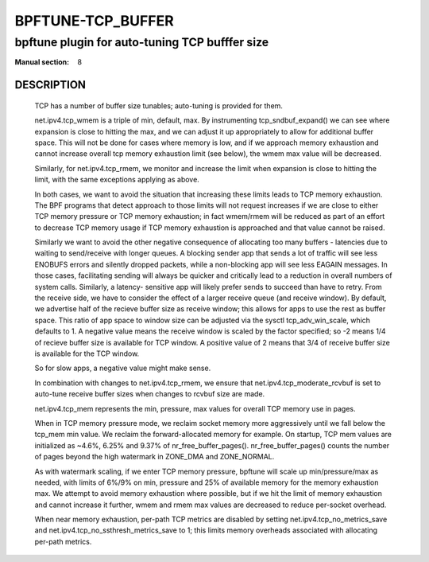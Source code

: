 ==================
BPFTUNE-TCP_BUFFER
==================
-------------------------------------------------------------------------------
bpftune plugin for auto-tuning TCP bufffer size
-------------------------------------------------------------------------------

:Manual section: 8


DESCRIPTION
===========
        TCP has a number of buffer size tunables; auto-tuning is provided for
        them.

        net.ipv4.tcp_wmem is a triple of min, default, max.  By instrumenting
        tcp_sndbuf_expand() we can see where expansion is close to hitting
        the max, and we can adjust it up appropriately to allow for additional
        buffer space.  This will not be done for cases where memory is low,
        and if we approach memory exhaustion and cannot increase overall
        tcp memory exhaustion limit (see below), the wmem max value will
        be decreased.

        Similarly, for net.ipv4.tcp_rmem, we monitor and increase the limit
        when expansion is close to hitting the limit, with the same exceptions
        applying as above.

        In both cases, we want to avoid the situation that increasing these
        limits leads to TCP memory exhaustion.  The BPF programs that detect
        approach to those limits will not request increases if we are close to
        either TCP memory pressure or TCP memory exhaustion; in fact wmem/rmem
        will be reduced as part of an effort to decrease TCP memory usage
        if TCP memory exhaustion is approached and that value cannot be
        raised.

        Similarly we want to avoid the other negative consequence of allocating
        too many buffers - latencies due to waiting to send/receive with longer
        queues.  A blocking sender app that sends a lot of traffic will
        see less ENOBUFS errors and silently dropped packets, while a
        non-blocking app will see less EAGAIN messages.  In those cases,
        facilitating sending will always be quicker and critically lead to
        a reduction in overall numbers of system calls.  Similarly, a latency-
        sensitive app will likely prefer sends to succeed than have to retry.
        From the receive side, we have to consider the effect of a larger
        receive queue (and receive window).  By default, we advertise
        half of the recieve buffer size as receive window; this allows for
        apps to use the rest as buffer space.  This ratio of app space to
        window size can be adjusted via the sysctl tcp_adv_win_scale, which
        defaults to 1.  A negative value means the receive window is
        scaled by the factor specified; so -2 means 1/4 of recieve buffer size
        is available for TCP window. A positive value of 2 means that
        3/4 of receive buffer size is available for the TCP window.

        So for slow apps, a negative value might make sense.

        In combination with changes to net.ipv4.tcp_rmem, we ensure that
        net.ipv4.tcp_moderate_rcvbuf is set to auto-tune receive buffer sizes
        when changes to rcvbuf size are made.

        net.ipv4.tcp_mem represents the min, pressure, max values for overall
        TCP memory use in pages.

        When in TCP memory pressure mode, we reclaim socket memory more
        aggressively until we fall below the tcp_mem min value.  We reclaim
        the forward-allocated memory for example.  On startup, TCP mem values
        are initialized as ~4.6%, 6.25% and 9.37% of nr_free_buffer_pages().
        nr_free_buffer_pages() counts the number of pages beyond the high
        watermark in ZONE_DMA and ZONE_NORMAL.

        As with watermark scaling, if we enter TCP memory pressure, bpftune
        will scale up min/pressure/max as needed, with limits of 6%/9% on min,
        pressure and 25% of available memory for the memory exhaustion max.
        We attempt to avoid memory exhaustion where possible, but if we
        hit the limit of memory exhaustion and cannot increase it further,
        wmem and rmem max values are decreased to reduce per-socket overhead.

        When near memory exhaustion, per-path TCP metrics are disabled by setting
        net.ipv4.tcp_no_metrics_save and net.ipv4.tcp_no_ssthresh_metrics_save to
        1; this limits memory overheads associated with allocating per-path metrics.
